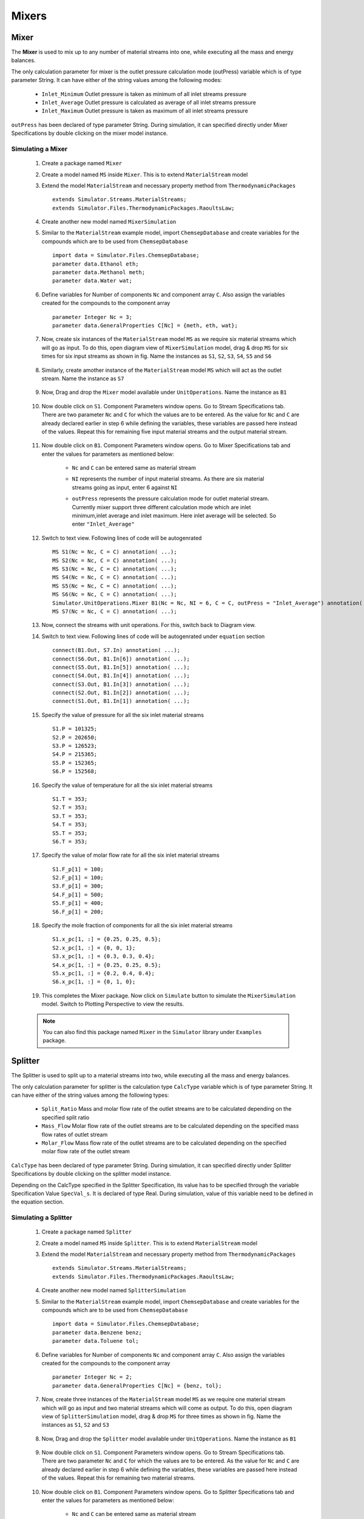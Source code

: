 .. _mixers:

Mixers
=======


Mixer
------

The **Mixer** is used to mix up to any number of material streams into one, 
while executing all the mass and energy balances.

The only calculation parameter for mixer is the outlet pressure calculation mode (outPress) 
variable which is of type parameter String. It can have either of the string values among the 
following modes:
	
 - ``Inlet_Minimum``  Outlet pressure is taken as minimum of all inlet streams pressure
 - ``Inlet_Average``  Outlet pressure is calculated as average of all inlet streams pressure
 - ``Inlet_Maximum``  Outlet pressure is taken as maximum of all inlet streams pressure
	
``outPress`` has been declared of type parameter String. 
During simulation, it can specified directly under Mixer Specifications
by double clicking on the mixer model instance.


Simulating a Mixer
~~~~~~~~~~~~~~~~~~~

 1. Create a package named ``Mixer``
 
 2. Create a model named ``MS`` inside ``Mixer``. This is to extend ``MaterialStream`` model
 
 3. Extend the model ``MaterialStream`` and necessary property method from ``ThermodynamicPackages`` ::
 
	 extends Simulator.Streams.MaterialStreams;
	 extends Simulator.Files.ThermodynamicPackages.RaoultsLaw;
	 

 4. Create another new model named ``MixerSimulation``
  
 5. Similar to the ``MaterialStream`` example model, import ``ChemsepDatabase`` and create variables 
    for the compounds which are to be used from ``ChemsepDatabase`` ::
	 
	 import data = Simulator.Files.ChemsepDatabase;
	 parameter data.Ethanol eth;
	 parameter data.Methanol meth;
	 parameter data.Water wat;
	 
 6. Define variables for Number of components ``Nc`` and component array ``C``. 
    Also assign the variables created for the compounds to the component array ::
	 
     parameter Integer Nc = 3;
     parameter data.GeneralProperties C[Nc] = {meth, eth, wat};
    
 7. Now, create six instances of the ``MaterialStream`` model ``MS`` as we require six material streams which will 
    go as input. To do this, open diagram view of ``MixerSimulation`` model, drag & drop ``MS`` for six times for six input streams as shown in fig. Name the instances as ``S1``, ``S2``, ``S3``, ``S4``, ``S5`` and ``S6``
	
	.. image:: ../img/mixer-ms-in-drop.png
	
 8. Similarly, create amother instance of the ``MaterialStream`` model ``MS`` which will act as the outlet stream. Name the instance as ``S7``
 
 	.. image:: ../img/mixer-ms-out-drop.png
 
 9. Now, Drag and drop the ``Mixer`` model available under ``UnitOperations``. Name the instance as ``B1``
 
 	.. image:: ../img/mixer-drop.png

 10. Now double click on ``S1``. Component Parameters window opens. Go to Stream Specifications tab. There are two parameter ``Nc`` and ``C`` for which the values are to be entered. 
     As the value for ``Nc`` and ``C`` are already declared earlier in step 6 while defining the variables, these variables are passed here instead of the values. Repeat this for remaining five input material streams and the output material stream.
	 
	  	.. image:: ../img/mixer-in-par.png
	  
 11. Now double click on ``B1``. Component Parameters window opens. Go to Mixer Specifications tab and enter the values for parameters as mentioned below:
     
	 - ``Nc`` and ``C`` can be entered same as material stream 
	 - ``NI`` represents the number of input material streams. As there are six material streams going as input, enter 6 against ``NI``
	 - ``outPress`` represents the pressure calculation mode for outlet material stream. Currently mixer support three different 
	   calculation mode which are inlet minimum,inlet average and inlet maximum. Here inlet average will be selected. So enter ``"Inlet_Average"``
	   
	   .. image:: ../img/mixer-par.png
	 
 12. Switch to text view. Following lines of code will be autogenrated ::
	 
	  MS S1(Nc = Nc, C = C) annotation( ...);
	  MS S2(Nc = Nc, C = C) annotation( ...);
	  MS S3(Nc = Nc, C = C) annotation( ...);
	  MS S4(Nc = Nc, C = C) annotation( ...);
	  MS S5(Nc = Nc, C = C) annotation( ...);
	  MS S6(Nc = Nc, C = C) annotation( ...);
	  Simulator.UnitOperations.Mixer B1(Nc = Nc, NI = 6, C = C, outPress = "Inlet_Average") annotation( ...);
	  MS S7(Nc = Nc, C = C) annotation( ...);
  
 13. Now, connect the streams with unit operations. For this, switch back to Diagram view.
 
     .. image:: ../img/mixer-connected.png
 
 14. Switch to text view. Following lines of code will be autogenrated under ``equation`` section :: 
  
		connect(B1.Out, S7.In) annotation( ...);
		connect(S6.Out, B1.In[6]) annotation( ...);
		connect(S5.Out, B1.In[5]) annotation( ...);
		connect(S4.Out, B1.In[4]) annotation( ...);
		connect(S3.Out, B1.In[3]) annotation( ...);
		connect(S2.Out, B1.In[2]) annotation( ...);
		connect(S1.Out, B1.In[1]) annotation( ...);

 15. Specify the value of pressure for all the six inlet material streams ::

	  S1.P = 101325;
	  S2.P = 202650;
	  S3.P = 126523;
	  S4.P = 215365;
	  S5.P = 152365;
	  S6.P = 152568;
    
 16. Specify the value of temperature for all the six inlet material streams ::
 
	  S1.T = 353;
	  S2.T = 353;
	  S3.T = 353;
	  S4.T = 353;
	  S5.T = 353;
	  S6.T = 353;
    
 17. Specify the value of molar flow rate for all the six inlet material streams ::
 
	  S1.F_p[1] = 100;
	  S2.F_p[1] = 100;
	  S3.F_p[1] = 300;
	  S4.F_p[1] = 500;
	  S5.F_p[1] = 400;
	  S6.F_p[1] = 200;
	  
 18. Specify the mole fraction of components for all the six inlet material streams ::
 
	  S1.x_pc[1, :] = {0.25, 0.25, 0.5};
	  S2.x_pc[1, :] = {0, 0, 1};
	  S3.x_pc[1, :] = {0.3, 0.3, 0.4};
	  S4.x_pc[1, :] = {0.25, 0.25, 0.5};
	  S5.x_pc[1, :] = {0.2, 0.4, 0.4};
	  S6.x_pc[1, :] = {0, 1, 0};

 19. This completes the Mixer package. Now click on ``Simulate`` button to simulate the ``MixerSimulation`` model. Switch to Plotting Perspective to view the results.
 
 .. note::
 		 You can also find this package named ``Mixer`` in the ``Simulator`` library under ``Examples`` package.




Splitter
---------

The Splitter is used to split up to a material streams into two, while executing all the 
mass and energy balances.


The only calculation parameter for splitter is the calculation type ``CalcType`` variable 
which is of type parameter String. It can have either of the string values among the following types:
 - ``Split_Ratio`` Mass and molar flow rate of the outlet streams are to be calculated depending on the specified split ratio
 - ``Mass_Flow`` Molar flow rate of the outlet streams are to be calculated depending on the specified mass flow rates of outlet stream
 - ``Molar_Flow`` Mass flow rate of the outlet streams are to be calculated depending on the specified molar flow rate of the outlet stream

``CalcType`` has been declared of type parameter String. 
During simulation, it can specified directly under Splitter Specifications by double clicking 
on the splitter model instance.


Depending on the CalcType specified in the Splitter Specification, its value has to be specified 
through the variable Specification Value ``SpecVal_s``. It is declared of type Real.
During simulation, value of this variable need to be defined in the equation section.


Simulating a Splitter
~~~~~~~~~~~~~~~~~~~~~~

 1. Create a package named ``Splitter``
 
 2. Create a model named ``MS`` inside ``Splitter``. This is to extend ``MaterialStream`` model
 
 3. Extend the model ``MaterialStream`` and necessary property method from ``ThermodynamicPackages`` ::
 
	 extends Simulator.Streams.MaterialStreams;
	 extends Simulator.Files.ThermodynamicPackages.RaoultsLaw;
	 

 4. Create another new model named ``SplitterSimulation``
  
 5. Similar to the ``MaterialStream`` example model, import ``ChemsepDatabase`` and create variables 
    for the compounds which are to be used from ``ChemsepDatabase`` ::
	 
	 import data = Simulator.Files.ChemsepDatabase;
	 parameter data.Benzene benz;
	 parameter data.Toluene tol;
	 
 6. Define variables for Number of components ``Nc`` and component array ``C``. 
    Also assign the variables created for the compounds to the component array ::
	 
     parameter Integer Nc = 2;
     parameter data.GeneralProperties C[Nc] = {benz, tol};
    
 7. Now, create three instances of the ``MaterialStream`` model ``MS`` as we require one material stream which will 
    go as input and two material streams which will come as output. To do this, open diagram view of ``SplitterSimulation`` model, drag & drop ``MS`` for three times as shown in fig. Name the instances as ``S1``, ``S2`` and ``S3``
	
		.. image:: ../img/splitter-ms-drop.png


 8.  Now, Drag and drop the ``Splitter`` model available under ``UnitOperations``. Name the instance as ``B1``
 
 	    .. image:: ../img/splitter-drop.png

 9. Now double click on ``S1``. Component Parameters window opens. Go to Stream Specifications tab. There are two parameter ``Nc`` and ``C`` for which the values are to be entered. As the value for ``Nc`` and ``C`` are already declared earlier in step 6 while defining the variables, these variables are passed here instead of the values. Repeat this for remaining two material streams.
	 
	  	.. image:: ../img/splitter-in-par.png
	  
 10. Now double click on ``B1``. Component Parameters window opens. Go to Splitter Specifications tab and enter the values for parameters as mentioned below:
     
	 - ``Nc`` and ``C`` can be entered same as material stream 
	 - ``No`` represents the number of output material streams. As we have two material streams coming out, enter 2 against ``No``
	 - ``CalcType`` represents the calculation type specification for outlet material stream. Currently splitter support three different 
	   calculation type which are split ratio,mass flow and molar flow. Here molar flow will be selected. 
	   So enter ``"Molar_Flow"``
	   
	   .. image:: ../img/splitter-par.png
	 
 11. Switch to text view. Following lines of code will be autogenrated ::
	 
	  MS S1(Nc = Nc, C = C) annotation( ...);
	  MS S2(Nc = Nc, C = C) annotation( ...);
	  MS S3(Nc = Nc, C = C) annotation( ...);
	  Simulator.UnitOperations.Splitter B1(Nc = Nc, No = 6, C = C, CalcType = "Molar_Flow") annotation( ...);
  
 12. Now, connect the streams with unit operations. For this, switch back to Diagram view.
 
     .. image:: ../img/splitter-connected.png
 
 13. Switch to text view. Following lines of code will be autogenrated under ``equation`` section :: 
  
		connect(B1.Out[2], S3.In) annotation( ...);
		connect(B1.Out[1], S2.In) annotation( ...);
		connect(S1.Out, B1.In) annotation( ...);

 14. Specify the pressure, temperature, component mole fractions and molar flow rate for the inlet material stream ::

	  S1.P = 101325;
  	  S1.T = 300;
  	  S1.x_pc[1, :] = {0.5, 0.5};
  	  S1.F_p[1] = 100;

 15. Now specify the specification value for the selected calculation type in splitter ::

 	  B1.SpecVal_s = {20, 80};
    
 16. This completes the Splitter package. Now click on ``Simulate`` button to simulate the ``SplitterSimulation`` model. Switch to Plotting Perspective to view the results.
 
 .. note::
 		 You can also find this package named ``Splitter`` in the ``Simulator`` library under ``Examples`` package.